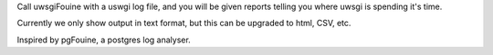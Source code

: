 Call uwsgiFouine with a uswgi log file, and you will be given reports
telling you where uwsgi is spending it's time.

Currently we only show output in text format, but this can be upgraded to html,
CSV, etc.

Inspired by pgFouine, a postgres log analyser.
